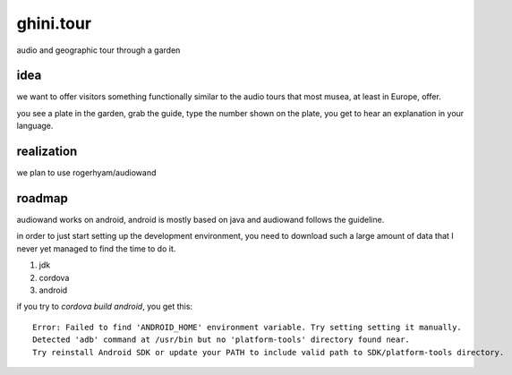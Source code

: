 ghini.tour
====================

audio and geographic tour through a garden

idea
--------------------

we want to offer visitors something functionally similar to the audio tours that most musea, at least in Europe, offer.

you see a plate in the garden, grab the guide, type the number shown on the plate, you get to hear an explanation in your language.

realization
--------------------

we plan to use rogerhyam/audiowand

roadmap
--------------------

audiowand works on android,
android is mostly based on java and audiowand follows the guideline.

in order to just start setting up the development environment, you need to
download such a large amount of data that I never yet managed to find the
time to do it.

1. jdk
2. cordova
3. android

if you try to `cordova build android`, you get this::

    Error: Failed to find 'ANDROID_HOME' environment variable. Try setting setting it manually.
    Detected 'adb' command at /usr/bin but no 'platform-tools' directory found near.
    Try reinstall Android SDK or update your PATH to include valid path to SDK/platform-tools directory.
